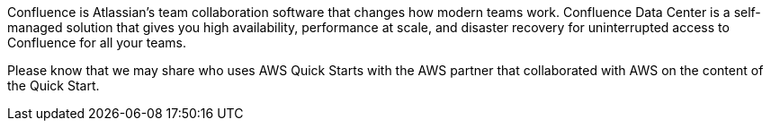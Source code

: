 // Replace the content in <>
// Briefly describe the software. Use consistent and clear branding.
// Include the benefits of using the software on AWS, and provide details on usage scenarios.

Confluence is Atlassian's team collaboration software that changes how modern teams work. Confluence Data Center is a self-managed solution that gives you high availability, performance at scale, and disaster recovery for uninterrupted access to Confluence for all your teams.

Please know that we may share who uses AWS Quick Starts with the AWS partner that collaborated with AWS on the content of the Quick Start.
